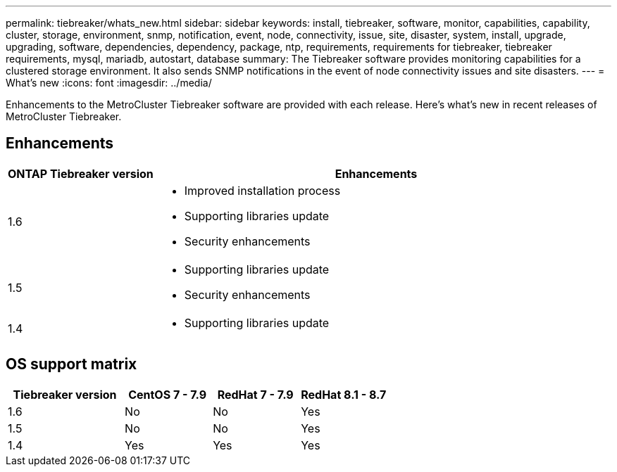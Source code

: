 ---
permalink: tiebreaker/whats_new.html
sidebar: sidebar
keywords: install, tiebreaker, software, monitor, capabilities, capability, cluster, storage, environment, snmp, notification, event, node, connectivity, issue, site, disaster, system, install, upgrade, upgrading, software, dependencies, dependency, package, ntp, requirements, requirements for tiebreaker, tiebreaker requirements, mysql, mariadb, autostart, database
summary: The Tiebreaker software provides monitoring capabilities for a clustered storage environment. It also sends SNMP notifications in the event of node connectivity issues and site disasters.
---
= What's new
:icons: font
:imagesdir: ../media/

[.lead]
Enhancements to the MetroCluster Tiebreaker software are provided with each release. Here's what's new in recent releases of MetroCluster Tiebreaker.

== Enhancements

[cols="25,75"]
|===

h| ONTAP Tiebreaker version h| Enhancements

a| 1.6
a| 
* Improved installation process
* Supporting libraries update  
* Security enhancements 

a| 1.5
a|
* Supporting libraries update  
* Security enhancements 

a| 1.4 
a| 
* Supporting libraries update


|===

== OS support matrix

[cols="16,12,12,12"]
|===

h|Tiebreaker version h| CentOS 7 - 7.9 h| RedHat 7 - 7.9 h| RedHat 8.1 - 8.7 

a| 1.6
a| No
a| No
a| Yes

a| 1.5 
a| No
a| No
a| Yes


a| 1.4
a| Yes 
a| Yes
a| Yes

|===

